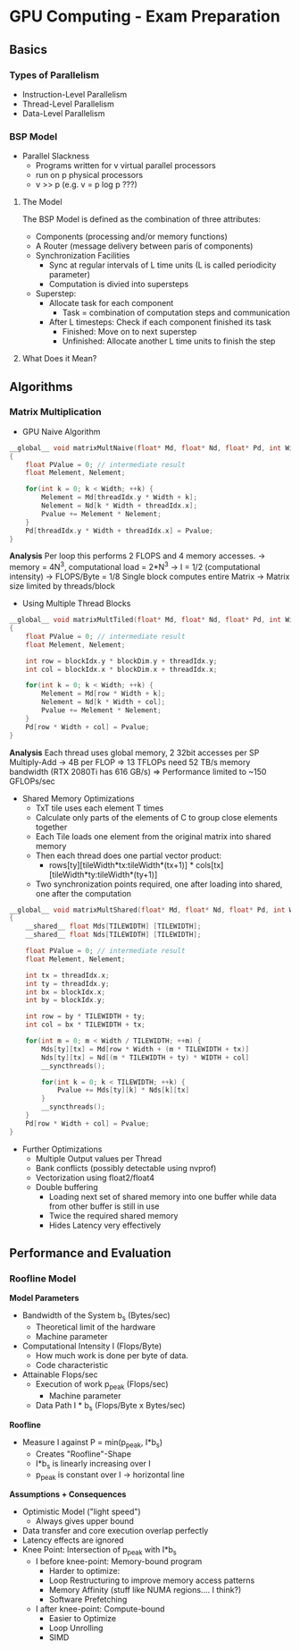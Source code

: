 * GPU Computing - Exam Preparation

** Basics
*** Types of Parallelism
- Instruction-Level Parallelism
- Thread-Level Parallelism
- Data-Level Parallelism
***  BSP Model
- Parallel Slackness
  - Programs written for v virtual parallel processors
  - run on p physical processors
  - v >> p (e.g. v = p log p ???)
**** The Model
The BSP Model is defined as the combination of three attributes:
- Components (processing and/or memory functions)
- A Router (message delivery between paris of components)
- Synchronization Facilities
  - Sync at regular intervals of L time units (L is called periodicity parameter)
  - Computation is divied into supersteps
- Superstep:
  - Allocate task for each component
    - Task = combination of computation steps and communication
  - After L timesteps: Check if each component finished its task
    - Finished: Move on to next superstep
    - Unfinished: Allocate another L time units to finish the step
**** What Does it Mean?
** Algorithms
*** Matrix Multiplication
- GPU Naive Algorithm
#+begin_src C
  __global__ void matrixMultNaive(float* Md, float* Nd, float* Pd, int Width)
  {
      float PValue = 0; // intermediate result
      float Melement, Nelement;

      for(int k = 0; k < Width; ++k) {
          Melement = Md[threadIdx.y * Width + k];
          Nelement = Nd[k * Width + threadIdx.x];
          Pvalue += Melement * Nelement;
      }
      Pd[threadIdx.y * Width + threadIdx.x] = Pvalue;
  }
#+end_src
*Analysis*
Per loop this performs 2 FLOPS and 4 memory accesses.
-> memory = 4N^3, computational load = 2*N^3
-> I = 1/2 (computational intensity)
-> FLOPS/Byte = 1/8
Single block computes entire Matrix
-> Matrix size limited by threads/block
- Using Multiple Thread Blocks
#+begin_src C
  __global__ void matrixMultTiled(float* Md, float* Nd, float* Pd, int Width)
  {
      float PValue = 0; // intermediate result
      float Melement, Nelement;

      int row = blockIdx.y * blockDim.y + threadIdx.y;
      int col = blockIdx.x * blockDim.x + threadIdx.x;

      for(int k = 0; k < Width; ++k) {
          Melement = Md[row * Width + k];
          Nelement = Nd[k * Width + col];
          Pvalue += Melement * Nelement;
      }
      Pd[row * Width + col] = Pvalue;
  }
#+end_src
*Analysis*
Each thread uses global memory, 2 32bit accesses per SP Multiply-Add -> 4B per FLOP
=> 13 TFLOPs need 52 TB/s memory bandwidth (RTX 2080Ti has 616 GB/s)
=> Performance limited to ~150 GFLOPs/sec
- Shared Memory Optimizations
  - TxT tile uses each element T times
  - Calculate only parts of the elements of C to group close elements together
  - Each Tile loads one element from the original matrix into shared memory
  - Then each thread does one partial vector product:
    - rows[ty][tileWidth*tx:tileWidth*(tx+1)] * cols[tx][tileWidth*ty:tileWidth*(ty+1)]
  - Two synchronization points required, one after loading into shared, one after the computation
#+begin_src C
  __global__ void matrixMultShared(float* Md, float* Nd, float* Pd, int Width)
  {
      __shared__ float Mds[TILEWIDTH] [TILEWIDTH];
      __shared__ float Nds[TILEWIDTH] [TILEWIDTH];

      float PValue = 0; // intermediate result
      float Melement, Nelement;

      int tx = threadIdx.x;
      int ty = threadIdx.y;
      int bx = blockIdx.x;
      int by = blockIdx.y;

      int row = by * TILEWIDTH + ty;
      int col = bx * TILEWIDTH + tx;

      for(int m = 0; m < Width / TILEWIDTH; ++m) {
          Mds[ty][tx] = Md[row * Width + (m * TILEWIDTH + tx)]
          Nds[ty][tx] = Nd[(m * TILEWIDTH + ty) * WIDTH + col]
          __syncthreads();

          for(int k = 0; k < TILEWIDTH; ++k) {
              Pvalue += Mds[ty][k] * Nds[k][tx]
          }
          __syncthreads();
      }
      Pd[row * Width + col] = Pvalue;
  }
#+end_src
- Further Optimizations
  - Multiple Output values per Thread
  - Bank conflicts (possibly detectable using nvprof)
  - Vectorization using float2/float4
  - Double buffering
    - Loading next set of shared memory into one buffer while data from other buffer is still in use
    - Twice the required shared memory
    - Hides Latency very effectively

** Performance and Evaluation

*** Roofline Model
*Model Parameters*
- Bandwidth of the System b_s (Bytes/sec) 
  - Theoretical limit of the hardware
  - Machine parameter
- Computational Intensity I (Flops/Byte)
  - How much work is done per byte of data.
  - Code characteristic

- Attainable Flops/sec
  - Execution of work p_peak (Flops/sec)
    - Machine parameter
  - Data Path I * b_s (Flops/Byte x Bytes/sec)

*Roofline*
- Measure I against P = min(p_peak, I*b_s)
  - Creates "Roofline"-Shape
  - I*b_s is linearly increasing over I
  - p_peak is constant over I -> horizontal line

*Assumptions + Consequences*
- Optimistic Model ("light speed")
  - Always gives upper bound
- Data transfer and core execution overlap perfectly
- Latency effects are ignored
- Knee Point: Intersection of p_peak with I*b_s
  - I before knee-point: Memory-bound program
    - Harder to optimize:
    - Loop Restructuring to improve memory access patterns
    - Memory Affinity (stuff like NUMA regions.... I think?)
    - Software Prefetching
  - I after knee-point: Compute-bound
    - Easier to Optimize
    - Loop Unrolling
    - SIMD
      
